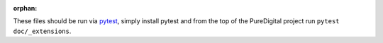 :orphan:

These files should be run via pytest_, simply install pytest and from the top
of the PureDigital project run ``pytest doc/_extensions``.

.. _pytest: https://pytest.org/

